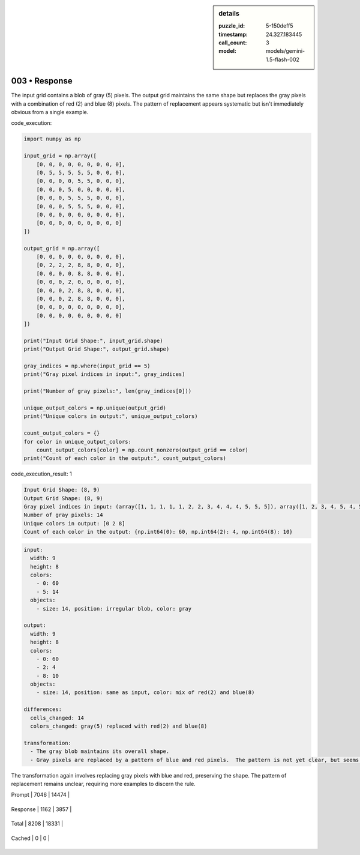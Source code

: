 .. sidebar:: details

   :puzzle_id: 5-150deff5
   :timestamp: 24.327.183445
   :call_count: 3
   
   :model: models/gemini-1.5-flash-002
   

==============
003 • Response
==============


    

The input grid contains a blob of gray (5) pixels. The output grid maintains the same shape but replaces the gray pixels with a combination of red (2) and blue (8) pixels.  The pattern of replacement appears systematic but isn't immediately obvious from a single example.

code_execution:

.. code-block:: python

   import numpy as np

   input_grid = np.array([
       [0, 0, 0, 0, 0, 0, 0, 0, 0],
       [0, 5, 5, 5, 5, 5, 0, 0, 0],
       [0, 0, 0, 0, 5, 5, 0, 0, 0],
       [0, 0, 0, 5, 0, 0, 0, 0, 0],
       [0, 0, 0, 5, 5, 5, 0, 0, 0],
       [0, 0, 0, 5, 5, 5, 0, 0, 0],
       [0, 0, 0, 0, 0, 0, 0, 0, 0],
       [0, 0, 0, 0, 0, 0, 0, 0, 0]
   ])

   output_grid = np.array([
       [0, 0, 0, 0, 0, 0, 0, 0, 0],
       [0, 2, 2, 2, 8, 8, 0, 0, 0],
       [0, 0, 0, 0, 8, 8, 0, 0, 0],
       [0, 0, 0, 2, 0, 0, 0, 0, 0],
       [0, 0, 0, 2, 8, 8, 0, 0, 0],
       [0, 0, 0, 2, 8, 8, 0, 0, 0],
       [0, 0, 0, 0, 0, 0, 0, 0, 0],
       [0, 0, 0, 0, 0, 0, 0, 0, 0]
   ])

   print("Input Grid Shape:", input_grid.shape)
   print("Output Grid Shape:", output_grid.shape)

   gray_indices = np.where(input_grid == 5)
   print("Gray pixel indices in input:", gray_indices)

   print("Number of gray pixels:", len(gray_indices[0]))

   unique_output_colors = np.unique(output_grid)
   print("Unique colors in output:", unique_output_colors)

   count_output_colors = {}
   for color in unique_output_colors:
       count_output_colors[color] = np.count_nonzero(output_grid == color)
   print("Count of each color in the output:", count_output_colors)

code_execution_result: 1

.. code-block::

   Input Grid Shape: (8, 9)
   Output Grid Shape: (8, 9)
   Gray pixel indices in input: (array([1, 1, 1, 1, 1, 2, 2, 3, 4, 4, 4, 5, 5, 5]), array([1, 2, 3, 4, 5, 4, 5, 3, 3, 4, 5, 3, 4, 5]))
   Number of gray pixels: 14
   Unique colors in output: [0 2 8]
   Count of each color in the output: {np.int64(0): 60, np.int64(2): 4, np.int64(8): 10}

.. code-block:: yaml

   input:
     width: 9
     height: 8
     colors:
       - 0: 60
       - 5: 14
     objects:
       - size: 14, position: irregular blob, color: gray

   output:
     width: 9
     height: 8
     colors:
       - 0: 60
       - 2: 4
       - 8: 10
     objects:
       - size: 14, position: same as input, color: mix of red(2) and blue(8)

   differences:
     cells_changed: 14
     colors_changed: gray(5) replaced with red(2) and blue(8)

   transformation:
     - The gray blob maintains its overall shape.
     - Gray pixels are replaced by a pattern of blue and red pixels.  The pattern is not yet clear, but seems systematic.

The transformation again involves replacing gray pixels with blue and red, preserving the shape.  The pattern of replacement remains unclear, requiring more examples to discern the rule.


    




+----------------+--------------+
| Timing         |      Seconds |
+================+==============+
| Response Time  | 8.796 |
+----------------+--------------+
| Total Elapsed  | 33.987 |
+----------------+--------------+




+----------------+--------------+-------------+
| Token Type     | Current Call |  Total Used |
+================+==============+=============+

| Prompt | 7046 | 14474 |
+----------------+--------------+-------------+

| Response | 1162 | 3857 |
+----------------+--------------+-------------+

| Total | 8208 | 18331 |
+----------------+--------------+-------------+

| Cached | 0 | 0 |
+----------------+--------------+-------------+


